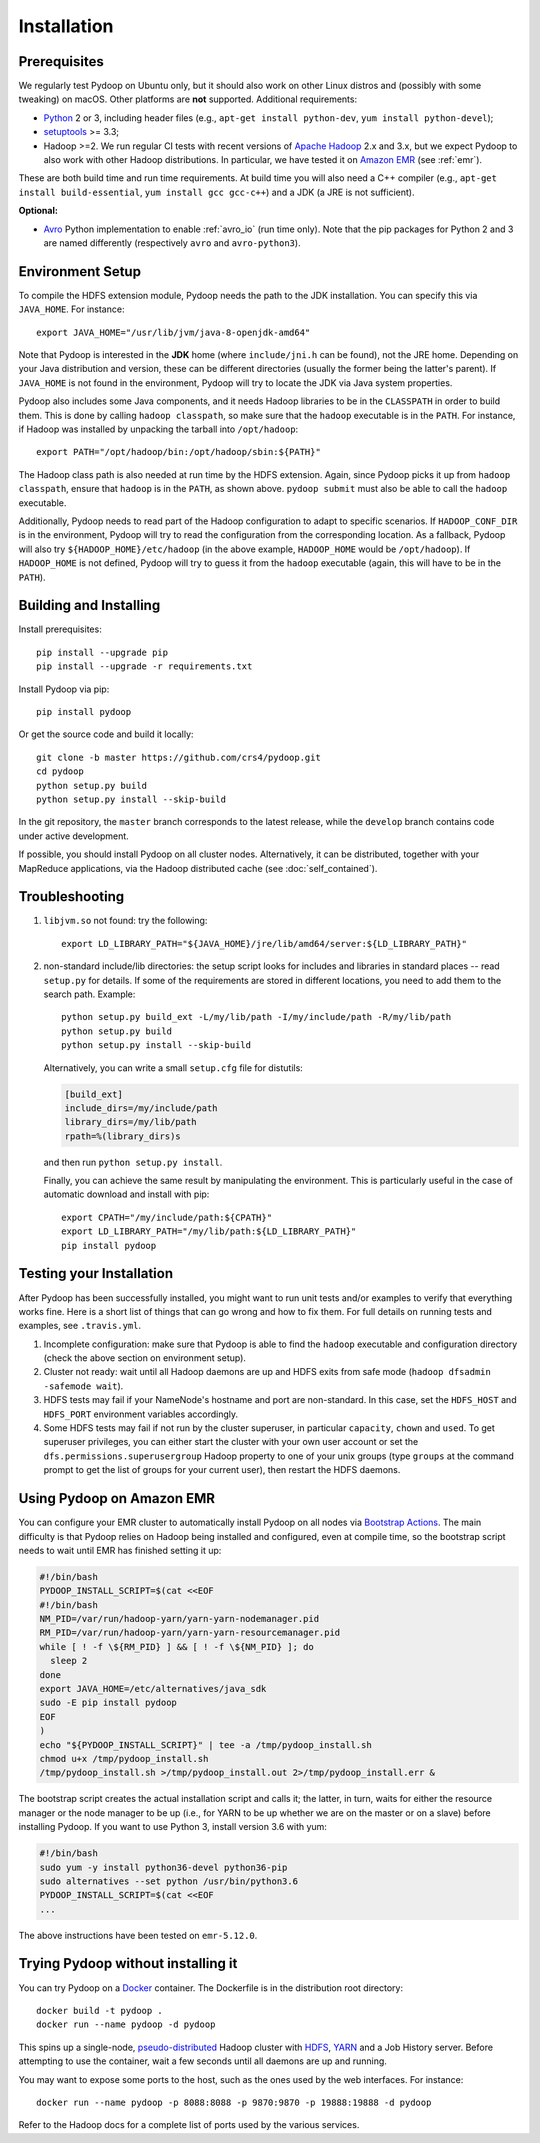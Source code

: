 .. _installation:

Installation
============

Prerequisites
-------------

We regularly test Pydoop on Ubuntu only, but it should also work on other
Linux distros and (possibly with some tweaking) on macOS. Other platforms are
**not** supported. Additional requirements:

* `Python <http://www.python.org>`_ 2 or 3, including header files (e.g.,
  ``apt-get install python-dev``, ``yum install python-devel``);

* `setuptools <https://pypi.python.org/pypi/setuptools>`_ >= 3.3;

* Hadoop >=2. We run regular CI tests with recent versions of
  `Apache Hadoop <http://hadoop.apache.org/releases.html>`_ 2.x and 3.x,
  but we expect Pydoop to also work with other Hadoop distributions. In
  particular, we have tested it on `Amazon EMR <https://aws.amazon.com/emr>`_
  (see :ref:`emr`).

These are both build time and run time requirements. At build time you will
also need a C++ compiler (e.g., ``apt-get install build-essential``, ``yum
install gcc gcc-c++``) and a JDK (a JRE is not sufficient).

**Optional:**

* `Avro <https://avro.apache.org/>`_ Python implementation to enable
  :ref:`avro_io` (run time only). Note that the pip packages for Python 2 and 3
  are named differently (respectively ``avro`` and ``avro-python3``).


Environment Setup
-----------------

To compile the HDFS extension module, Pydoop needs the path to the JDK
installation. You can specify this via ``JAVA_HOME``. For instance::

  export JAVA_HOME="/usr/lib/jvm/java-8-openjdk-amd64"

Note that Pydoop is interested in the **JDK** home (where ``include/jni.h``
can be found), not the JRE home. Depending on your Java distribution and
version, these can be different directories (usually the former being the
latter's parent). If ``JAVA_HOME`` is not found in the environment, Pydoop
will try to locate the JDK via Java system properties.

Pydoop also includes some Java components, and it needs Hadoop libraries to be
in the ``CLASSPATH`` in order to build them. This is done by calling ``hadoop
classpath``, so make sure that the ``hadoop`` executable is in the
``PATH``. For instance, if Hadoop was installed by unpacking the tarball into
``/opt/hadoop``::

  export PATH="/opt/hadoop/bin:/opt/hadoop/sbin:${PATH}"

The Hadoop class path is also needed at run time by the HDFS extension. Again,
since Pydoop picks it up from ``hadoop classpath``, ensure that ``hadoop`` is
in the ``PATH``, as shown above. ``pydoop submit`` must also be able to call
the ``hadoop`` executable.

Additionally, Pydoop needs to read part of the Hadoop configuration to adapt
to specific scenarios. If ``HADOOP_CONF_DIR`` is in the environment, Pydoop
will try to read the configuration from the corresponding location. As a
fallback, Pydoop will also try ``${HADOOP_HOME}/etc/hadoop`` (in the above
example, ``HADOOP_HOME`` would be ``/opt/hadoop``). If ``HADOOP_HOME`` is not
defined, Pydoop will try to guess it from the ``hadoop`` executable (again,
this will have to be in the ``PATH``).


Building and Installing
-----------------------

Install prerequisites::

  pip install --upgrade pip
  pip install --upgrade -r requirements.txt

Install Pydoop via pip::

  pip install pydoop

Or get the source code and build it locally::

  git clone -b master https://github.com/crs4/pydoop.git
  cd pydoop
  python setup.py build
  python setup.py install --skip-build

In the git repository, the ``master`` branch corresponds to the latest
release, while the ``develop`` branch contains code under active development.

If possible, you should install Pydoop on all cluster nodes. Alternatively, it
can be distributed, together with your MapReduce applications, via the Hadoop
distributed cache (see :doc:`self_contained`).


Troubleshooting
---------------

#. ``libjvm.so`` not found: try the following::

    export LD_LIBRARY_PATH="${JAVA_HOME}/jre/lib/amd64/server:${LD_LIBRARY_PATH}"

#. non-standard include/lib directories: the setup script looks for
   includes and libraries in standard places -- read ``setup.py`` for
   details. If some of the requirements are stored in different
   locations, you need to add them to the search path. Example::

    python setup.py build_ext -L/my/lib/path -I/my/include/path -R/my/lib/path
    python setup.py build
    python setup.py install --skip-build

   Alternatively, you can write a small ``setup.cfg`` file for distutils:

   .. code-block:: cfg

    [build_ext]
    include_dirs=/my/include/path
    library_dirs=/my/lib/path
    rpath=%(library_dirs)s

   and then run ``python setup.py install``.

   Finally, you can achieve the same result by manipulating the
   environment.  This is particularly useful in the case of automatic
   download and install with pip::

    export CPATH="/my/include/path:${CPATH}"
    export LD_LIBRARY_PATH="/my/lib/path:${LD_LIBRARY_PATH}"
    pip install pydoop


Testing your Installation
-------------------------

After Pydoop has been successfully installed, you might want to run unit
tests and/or examples to verify that everything works fine. Here is a short
list of things that can go wrong and how to fix them. For full details on
running tests and examples, see ``.travis.yml``.

#. Incomplete configuration: make sure that Pydoop is able to find the
   ``hadoop`` executable and configuration directory (check the above section
   on environment setup).

#. Cluster not ready: wait until all Hadoop daemons are up and HDFS exits from
   safe mode (``hadoop dfsadmin -safemode wait``).

#. HDFS tests may fail if your NameNode's hostname and port are
   non-standard. In this case, set the ``HDFS_HOST`` and ``HDFS_PORT``
   environment variables accordingly.

#. Some HDFS tests may fail if not run by the cluster superuser, in
   particular ``capacity``, ``chown`` and ``used``.  To get superuser
   privileges, you can either start the cluster with your own user account or
   set the ``dfs.permissions.superusergroup`` Hadoop property to one of your
   unix groups (type ``groups`` at the command prompt to get the list of
   groups for your current user), then restart the HDFS daemons.


.. _emr:

Using Pydoop on Amazon EMR
--------------------------

You can configure your EMR cluster to automatically install Pydoop on
all nodes via `Bootstrap Actions
<https://docs.aws.amazon.com/emr/latest/ManagementGuide/emr-plan-bootstrap.html>`_. The
main difficulty is that Pydoop relies on Hadoop being installed and
configured, even at compile time, so the bootstrap script needs to
wait until EMR has finished setting it up:

.. code-block:: bash

  #!/bin/bash
  PYDOOP_INSTALL_SCRIPT=$(cat <<EOF
  #!/bin/bash
  NM_PID=/var/run/hadoop-yarn/yarn-yarn-nodemanager.pid
  RM_PID=/var/run/hadoop-yarn/yarn-yarn-resourcemanager.pid
  while [ ! -f \${RM_PID} ] && [ ! -f \${NM_PID} ]; do
    sleep 2
  done
  export JAVA_HOME=/etc/alternatives/java_sdk
  sudo -E pip install pydoop
  EOF
  )
  echo "${PYDOOP_INSTALL_SCRIPT}" | tee -a /tmp/pydoop_install.sh
  chmod u+x /tmp/pydoop_install.sh
  /tmp/pydoop_install.sh >/tmp/pydoop_install.out 2>/tmp/pydoop_install.err &

The bootstrap script creates the actual installation script and calls
it; the latter, in turn, waits for either the resource manager or the
node manager to be up (i.e., for YARN to be up whether we are on
the master or on a slave) before installing Pydoop. If you want to use
Python 3, install version 3.6 with yum:

.. code-block:: bash

  #!/bin/bash
  sudo yum -y install python36-devel python36-pip
  sudo alternatives --set python /usr/bin/python3.6
  PYDOOP_INSTALL_SCRIPT=$(cat <<EOF
  ...

The above instructions have been tested on ``emr-5.12.0``.


Trying Pydoop without installing it
-----------------------------------

You can try Pydoop on a `Docker <https://www.docker.com/>`_ container. The
Dockerfile is in the distribution root directory::

  docker build -t pydoop .
  docker run --name pydoop -d pydoop

This spins up a single-node, `pseudo-distributed
<https://hadoop.apache.org/docs/stable/hadoop-project-dist/hadoop-common/SingleCluster.html#Pseudo-Distributed_Operation>`_
Hadoop cluster with `HDFS
<https://hadoop.apache.org/docs/stable/hadoop-project-dist/hadoop-hdfs/HdfsDesign.html#Introduction>`_,
`YARN
<https://hadoop.apache.org/docs/stable/hadoop-yarn/hadoop-yarn-site/YARN.html>`_
and a Job History server. Before attempting to use the container, wait a few
seconds until all daemons are up and running.

You may want to expose some ports to the host, such as the ones used by the
web interfaces. For instance::

  docker run --name pydoop -p 8088:8088 -p 9870:9870 -p 19888:19888 -d pydoop

Refer to the Hadoop docs for a complete list of ports used by the various
services.
